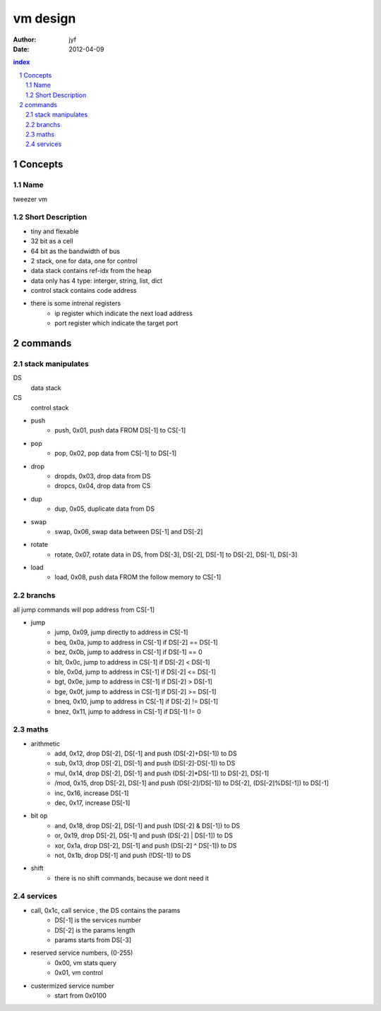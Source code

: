 ===========================
vm design
===========================

:Author: jyf
:Date: 2012-04-09

.. contents:: index
.. sectnum::

Concepts
=====================

Name
---------

tweezer vm

Short Description
-----------------------

+ tiny and flexable

+ 32 bit as a cell

+ 64 bit as the bandwidth of bus

+ 2 stack, one for data, one for control

+ data stack contains ref-idx from the heap

+ data only has 4 type: interger, string, list, dict

+ control stack contains code address

+ there is some intrenal registers
    - ip register which indicate the next load address
    - port register which indicate the target port

commands
=====================

stack manipulates
------------------

DS
    data stack

CS
    control stack

+ push
    - push, 0x01, push data FROM DS[-1] to CS[-1]

+ pop
    - pop, 0x02, pop data from CS[-1] to DS[-1]

+ drop
    - dropds, 0x03, drop data from DS
    - dropcs, 0x04, drop data from CS

+ dup
    - dup, 0x05, duplicate data from DS

+ swap
    - swap, 0x06, swap data between DS[-1] and DS[-2]

+ rotate
    - rotate, 0x07, rotate data in DS, from DS[-3], DS[-2], DS[-1] to DS[-2], DS[-1], DS[-3]

+ load
    - load, 0x08, push data FROM the follow memory to CS[-1]

branchs
-----------------

all jump commands will pop address from CS[-1]

+ jump
    - jump, 0x09, jump directly to address in CS[-1]
    - beq, 0x0a, jump to address in CS[-1] if DS[-2] == DS[-1]
    - bez, 0x0b, jump to address in CS[-1] if DS[-1] == 0
    - blt, 0x0c, jump to address in CS[-1] if DS[-2] < DS[-1]
    - ble, 0x0d, jump to address in CS[-1] if DS[-2] <= DS[-1]
    - bgt, 0x0e, jump to address in CS[-1] if DS[-2] > DS[-1]
    - bge, 0x0f, jump to address in CS[-1] if DS[-2] >= DS[-1]
    - bneq, 0x10, jump to address in CS[-1] if DS[-2] != DS[-1]
    - bnez, 0x11, jump to address in CS[-1] if DS[-1] != 0

maths
-----------------

+ arithmetic
    - add, 0x12, drop DS[-2], DS[-1] and push (DS[-2]+DS[-1]) to DS
    - sub, 0x13, drop DS[-2], DS[-1] and push (DS[-2]-DS[-1]) to DS
    - mul, 0x14, drop DS[-2], DS[-1] and push (DS[-2]*DS[-1]) to DS[-2], DS[-1]
    - /mod, 0x15, drop DS[-2], DS[-1] and push (DS[-2]/DS[-1]) to DS[-2], (DS[-2]%DS[-1]) to DS[-1]
    - inc, 0x16, increase DS[-1]
    - dec, 0x17, increase DS[-1]

+ bit op
    - and, 0x18, drop DS[-2], DS[-1] and push (DS[-2] & DS[-1]) to DS
    - or, 0x19, drop DS[-2], DS[-1] and push (DS[-2] | DS[-1]) to DS
    - xor, 0x1a, drop DS[-2], DS[-1] and push (DS[-2] ^ DS[-1]) to DS
    - not, 0x1b, drop DS[-1] and push (!DS[-1]) to DS

+ shift
    - there is no shift commands, because we dont need it

services
-----------------

+ call, 0x1c, call service , the DS contains the params
    - DS[-1] is the services number
    - DS[-2] is the params length
    - params starts from DS[-3]

+ reserved service numbers, (0-255)
    - 0x00, vm stats query
    - 0x01, vm control

+ custermized service number
    - start from 0x0100
